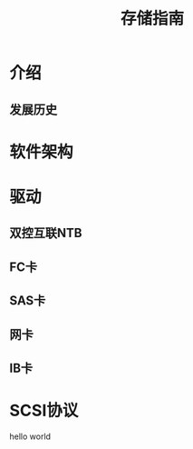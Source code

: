 #+Title: 存储指南

* 介绍
** 发展历史

* 软件架构
* 驱动
** 双控互联NTB
** FC卡
** SAS卡
** 网卡
** IB卡

* SCSI协议
hello world
* 
